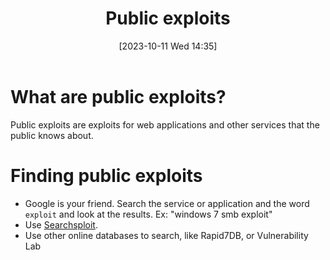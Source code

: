 :PROPERTIES:
:ID:       F35B9204-6985-4D32-8C2A-AE5A9663B399
:END:
#+title: Public exploits
#+filetags: 
#+date: [2023-10-11 Wed 14:35]

* What are public exploits?
Public exploits are exploits for web applications and other services that the public knows about.

* Finding public exploits
- Google is your friend. Search the service or application and the word ~exploit~ and look at the results. Ex: "windows 7 smb exploit"
- Use [[id:1D92BC1F-F2E2-4B15-8E82-BA45C72FB905][Searchsploit]].
- Use other online databases to search, like Rapid7DB, or Vulnerability Lab
